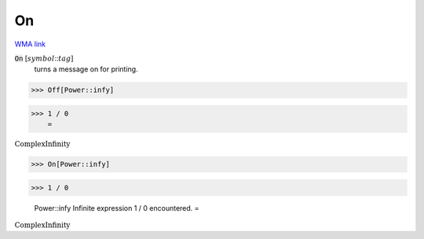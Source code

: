 On
==

`WMA link <https://reference.wolfram.com/language/ref/On.html>`_


:code:`On` [:math:`symbol`:::math:`tag`]
    turns a message on for printing.





>>> Off[Power::infy]


>>> 1 / 0
    =

:math:`\text{ComplexInfinity}`


>>> On[Power::infy]


>>> 1 / 0

    Power::infy Infinite expression 1 / 0 encountered.
    =

:math:`\text{ComplexInfinity}`



